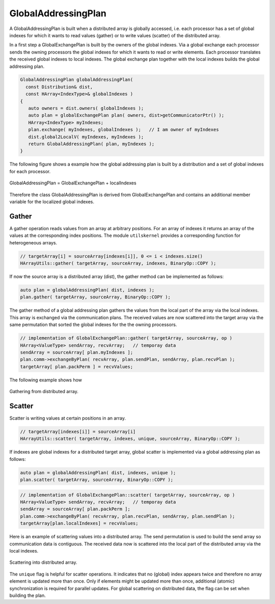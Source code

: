 .. _GlobalAddressingPlan:

GlobalAddressingPlan
====================

A GlobalAddressingPlan is built when a distributed array is globally accessed,
i.e. each processor has a set of global indexes for which it wants to read
values (gather) or to write values (scatter) of the distributed array.

In a first step a GlobalExchangePlan is built by the owners of the global
indexes. Via a global exchange each processor sends the owning processors
the global indexes for which it wants to read or write elements. Each 
processor translates the received global indexes to local indexes.
The global exchange plan together with the local indexes builds the
global addressing plan.

.. code-block:: c++

    GlobalAddressingPlan globalAddressingPlan( 
      const Distribution& dist, 
      const HArray<IndexType>& globalIndexes )
    {
       auto owners = dist.owners( globalIndexes );
       auto plan = globalExchangePlan plan( owners, dist>getCommunicatorPtr() );
       HArray<IndexType> myIndexes;
       plan.exchange( myIndexes, globalIndexes );   // I am owner of myIndexes
       dist.global2LocalV( myIndexes, myIndexes );
       return GlobalAddressingPlan( plan, myIndexes );
    }

The following figure shows a example how the global addressing plan is 
built by a distribution and a set of global indexes for each processor.

.. figure:: _images/global_addressing_plan.*
    :width: 700px
    :align: center
    :alt: Global gather.

    GlobalAddressingPlan = GlobalExchangePlan + localIndexes

Therefore the class GlobalAddressingPlan is derived from GlobalExchangePlan and 
contains an additional member variable for the localized global indexes.

Gather
^^^^^^

A gather operation reads values from an array at arbitrary positions. For an 
array of indexes it returns an array of the values at the corresponding index
positions. The module ``utilskernel`` provides a corresponding function for
heterogeneous arrays.

.. code-block:: c++

   // targetArray[i] = sourceArray[indexes[i]], 0 <= i < indexes.size()
   HArrayUtils::gather( targetArray, sourceArray, indexes, BinaryOp::COPY );

If now the source array is a distributed array (dist), the gather method can be implemented
as follows:

.. code-block:: c++

    auto plan = globalAddressingPlan( dist, indexes );
    plan.gather( targetArray, sourceArray, BinaryOp::COPY );

The gather method of a global addressing plan gathers the values from the local part of the
array via the local indexes. This array is exchanged via the communication plans. The
received values are now scattered into the target array via the same permutation that
sorted the global indexes for the the owning processors.

.. code-block:: c++
  
    // implementation of GlobalExchangePlan::gather( targetArray, sourceArray, op )
    HArray<ValueType> sendArray, recvArray;   // temporay data
    sendArray = sourceArray[ plan.myIndexes ];
    plan.comm->exchangeByPlan( recvArray, plan.sendPlan, sendArray, plan.recvPlan );
    targetArray[ plan.packPerm ] = recvValues;

The following example shows how

.. figure:: _images/global_gather.*
    :width: 700px
    :align: center
    :alt: Global gather.

    Gathering from distributed array.

Scatter
^^^^^^^

Scatter is writing values at certain positions in an array.

.. code-block:: c++

   // targetArray[indexes[i]] = sourceArray[i]
   HArrayUtils::scatter( targetArray, indexes, unique, sourceArray, BinaryOp::COPY );

If indexes are global indexes for a distributed target array, global scatter is implemented
via a global addressing plan as follows:

.. code-block:: c++

    auto plan = globalAddressingPlan( dist, indexes, unique );
    plan.scatter( targetArray, sourceArray, BinaryOp::COPY );

.. code-block:: c++

    // implementation of GlobalExchangePlan::scatter( targetArray, sourceArray, op )
    HArray<ValueType> sendArray, recvArray;   // temporay data
    sendArray = sourceArray[ plan.packPerm ];
    plan.comm->exchangeByPlan( recvArray, plan.recvPlan, sendArray, plan.sendPlan );
    targetArray[plan.localIndexes] = recvValues;

Here is an example of scattering values into a distributed array. The send permutation
is used to build the send array so communication data is contiguous. The received 
data now is scattered into the local part of the distributed array via the local indexes.

.. figure:: _images/global_scatter.*
    :width: 700px
    :align: center
    :alt: Global gather.

    Scattering into distributed array.

The ``unique`` flag is helpful for scatter operations. It indicates that no (global)
index appears twice and therefore no array element is updated more than once. Only
if elements might be updated more than once, additional (atomic) synchronization is required
for parallel updates. For global scattering on distributed data, the flag can be set when
building the plan.


